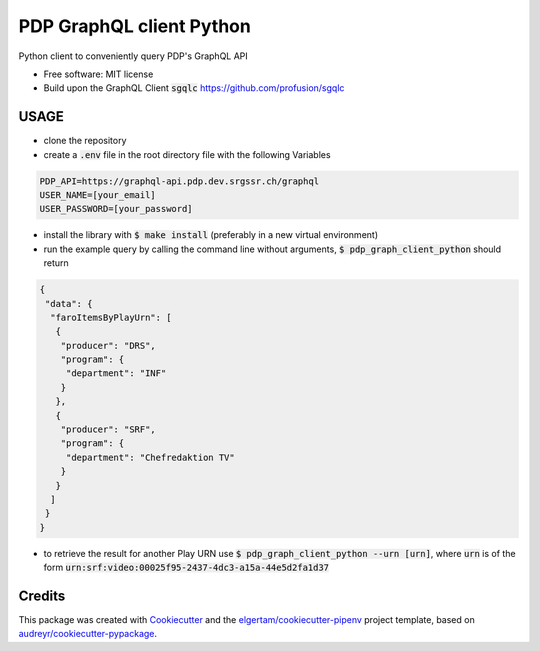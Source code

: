 =========================
PDP GraphQL client Python
=========================


.. image:: https://img.shields.io/pypi/v/pdp_graphql_client_python.svg
        :target: https://pypi.org/project/pdp_graphql_client_python

.. image:: https://img.shields.io/travis/SRGSSR/pdp_graphql_client_python.svg
        :target: https://travis-ci.org/SRGSSR/pdp_graphql_client_python

.. image:: https://readthedocs.org/projects/pdp-graphql-client-python/badge/?version=latest
        :target: https://pdp-graphql-client-python.readthedocs.io/en/latest/?badge=latest
        :alt: Documentation Status




Python client to conveniently query PDP's GraphQL API


* Free software: MIT license

* Build upon the GraphQL Client :code:`sgqlc` https://github.com/profusion/sgqlc

USAGE
--------

* clone the repository

* create a :code:`.env` file in the root directory file with the following Variables

.. code-block::

    PDP_API=https://graphql-api.pdp.dev.srgssr.ch/graphql
    USER_NAME=[your_email]
    USER_PASSWORD=[your_password]

* install the library with :code:`$ make install` (preferably in a new virtual environment)

* run the example query by calling the command line without arguments, :code:`$ pdp_graph_client_python` should return

.. code-block:: JSON

    {
     "data": {
      "faroItemsByPlayUrn": [
       {
        "producer": "DRS",
        "program": {
         "department": "INF"
        }
       },
       {
        "producer": "SRF",
        "program": {
         "department": "Chefredaktion TV"
        }
       }
      ]
     }
    }

* to retrieve the result for another Play URN use :code:`$ pdp_graph_client_python --urn [urn]`, where :code:`urn` is of the form :code:`urn:srf:video:00025f95-2437-4dc3-a15a-44e5d2fa1d37`

Credits
-------

This package was created with Cookiecutter_ and the `elgertam/cookiecutter-pipenv`_ project template, based on `audreyr/cookiecutter-pypackage`_.

.. _Cookiecutter: https://github.com/audreyr/cookiecutter
.. _`elgertam/cookiecutter-pipenv`: https://github.com/elgertam/cookiecutter-pipenv
.. _`audreyr/cookiecutter-pypackage`: https://github.com/audreyr/cookiecutter-pypackage
